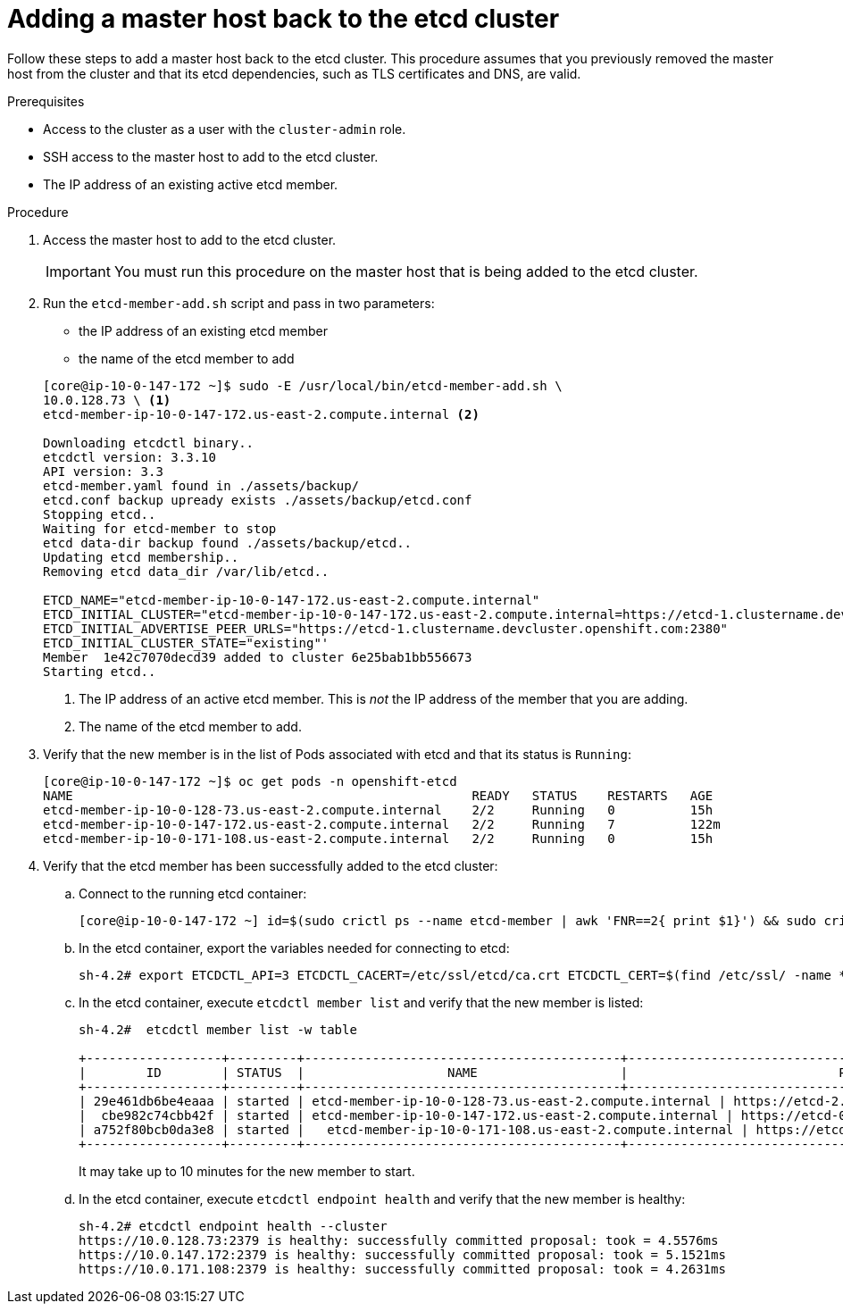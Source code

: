 // Module included in the following assemblies:
//
// * backup_and_restore/replacing-failed-master.adoc

[id="restore-add-master_{context}"]
= Adding a master host back to the etcd cluster

Follow these steps to add a master host back to the etcd cluster. This procedure assumes that you previously removed the master host from the cluster and that its etcd dependencies, such as TLS certificates and DNS, are valid.

.Prerequisites

* Access to the cluster as a user with the `cluster-admin` role.
* SSH access to the master host to add to the etcd cluster.
* The IP address of an existing active etcd member.

.Procedure

. Access the master host to add to the etcd cluster.
+
[IMPORTANT]
====
You must run this procedure on the master host that is being added to the etcd cluster.
====

. Run the `etcd-member-add.sh` script and pass in two parameters:

** the IP address of an existing etcd member
** the name of the etcd member to add

+
----
[core@ip-10-0-147-172 ~]$ sudo -E /usr/local/bin/etcd-member-add.sh \
10.0.128.73 \ <1>
etcd-member-ip-10-0-147-172.us-east-2.compute.internal <2>

Downloading etcdctl binary..
etcdctl version: 3.3.10
API version: 3.3
etcd-member.yaml found in ./assets/backup/
etcd.conf backup upready exists ./assets/backup/etcd.conf
Stopping etcd..
Waiting for etcd-member to stop
etcd data-dir backup found ./assets/backup/etcd..
Updating etcd membership..
Removing etcd data_dir /var/lib/etcd..

ETCD_NAME="etcd-member-ip-10-0-147-172.us-east-2.compute.internal"
ETCD_INITIAL_CLUSTER="etcd-member-ip-10-0-147-172.us-east-2.compute.internal=https://etcd-1.clustername.devcluster.openshift.com:2380,etcd-member-ip-10-0-171-108.us-east-2.compute.internal=https://etcd-2.clustername.devcluster.openshift.com:2380,etcd-member-ip-10-0-128-73.us-east-2.compute.internal=https://etcd-0.clustername.devcluster.openshift.com:2380"
ETCD_INITIAL_ADVERTISE_PEER_URLS="https://etcd-1.clustername.devcluster.openshift.com:2380"
ETCD_INITIAL_CLUSTER_STATE="existing"'
Member  1e42c7070decd39 added to cluster 6e25bab1bb556673
Starting etcd..
----
<1> The IP address of an active etcd member. This is _not_ the IP address of the member that you are adding.
<2> The name of the etcd member to add.

. Verify that the new member is in the list of Pods associated with etcd and that its status is `Running`:
+
----
[core@ip-10-0-147-172 ~]$ oc get pods -n openshift-etcd
NAME                                                     READY   STATUS    RESTARTS   AGE
etcd-member-ip-10-0-128-73.us-east-2.compute.internal    2/2     Running   0          15h
etcd-member-ip-10-0-147-172.us-east-2.compute.internal   2/2     Running   7          122m
etcd-member-ip-10-0-171-108.us-east-2.compute.internal   2/2     Running   0          15h
----

. Verify that the etcd member has been successfully added to the etcd cluster:

.. Connect to the running etcd container:
+
----
[core@ip-10-0-147-172 ~] id=$(sudo crictl ps --name etcd-member | awk 'FNR==2{ print $1}') && sudo crictl exec -it $id /bin/sh
----

.. In the etcd container, export the variables needed for connecting to etcd:
+
----
sh-4.2# export ETCDCTL_API=3 ETCDCTL_CACERT=/etc/ssl/etcd/ca.crt ETCDCTL_CERT=$(find /etc/ssl/ -name *peer*crt) ETCDCTL_KEY=$(find /etc/ssl/ -name *peer*key)
----

.. In the etcd container, execute `etcdctl member list` and verify that the new member is listed:
+
----
sh-4.2#  etcdctl member list -w table

+------------------+---------+------------------------------------------+------------------------------------------------------------------+---------------------------+
|        ID        | STATUS  |                   NAME                   |                            PEER ADDRS                            |       CLIENT ADDRS        |
+------------------+---------+------------------------------------------+------------------------------------------------------------------+---------------------------+
| 29e461db6be4eaaa | started | etcd-member-ip-10-0-128-73.us-east-2.compute.internal | https://etcd-2.clustername.devcluster.openshift.com:2380 | https://10.0.128.73:2379 |
|  cbe982c74cbb42f | started | etcd-member-ip-10-0-147-172.us-east-2.compute.internal | https://etcd-0.clustername.devcluster.openshift.com:2380 | https://10.0.147.172:2379 |
| a752f80bcb0da3e8 | started |   etcd-member-ip-10-0-171-108.us-east-2.compute.internal | https://etcd-1.clustername.devcluster.openshift.com:2380 |   https://10.0.171.108:2379 |
+------------------+---------+------------------------------------------+------------------------------------------------------------------+---------------------------+
----
+
It may take up to 10 minutes for the new member to start.

.. In the etcd container, execute `etcdctl endpoint health` and verify that the new member is healthy:
+
----
sh-4.2# etcdctl endpoint health --cluster
https://10.0.128.73:2379 is healthy: successfully committed proposal: took = 4.5576ms
https://10.0.147.172:2379 is healthy: successfully committed proposal: took = 5.1521ms
https://10.0.171.108:2379 is healthy: successfully committed proposal: took = 4.2631ms
----
